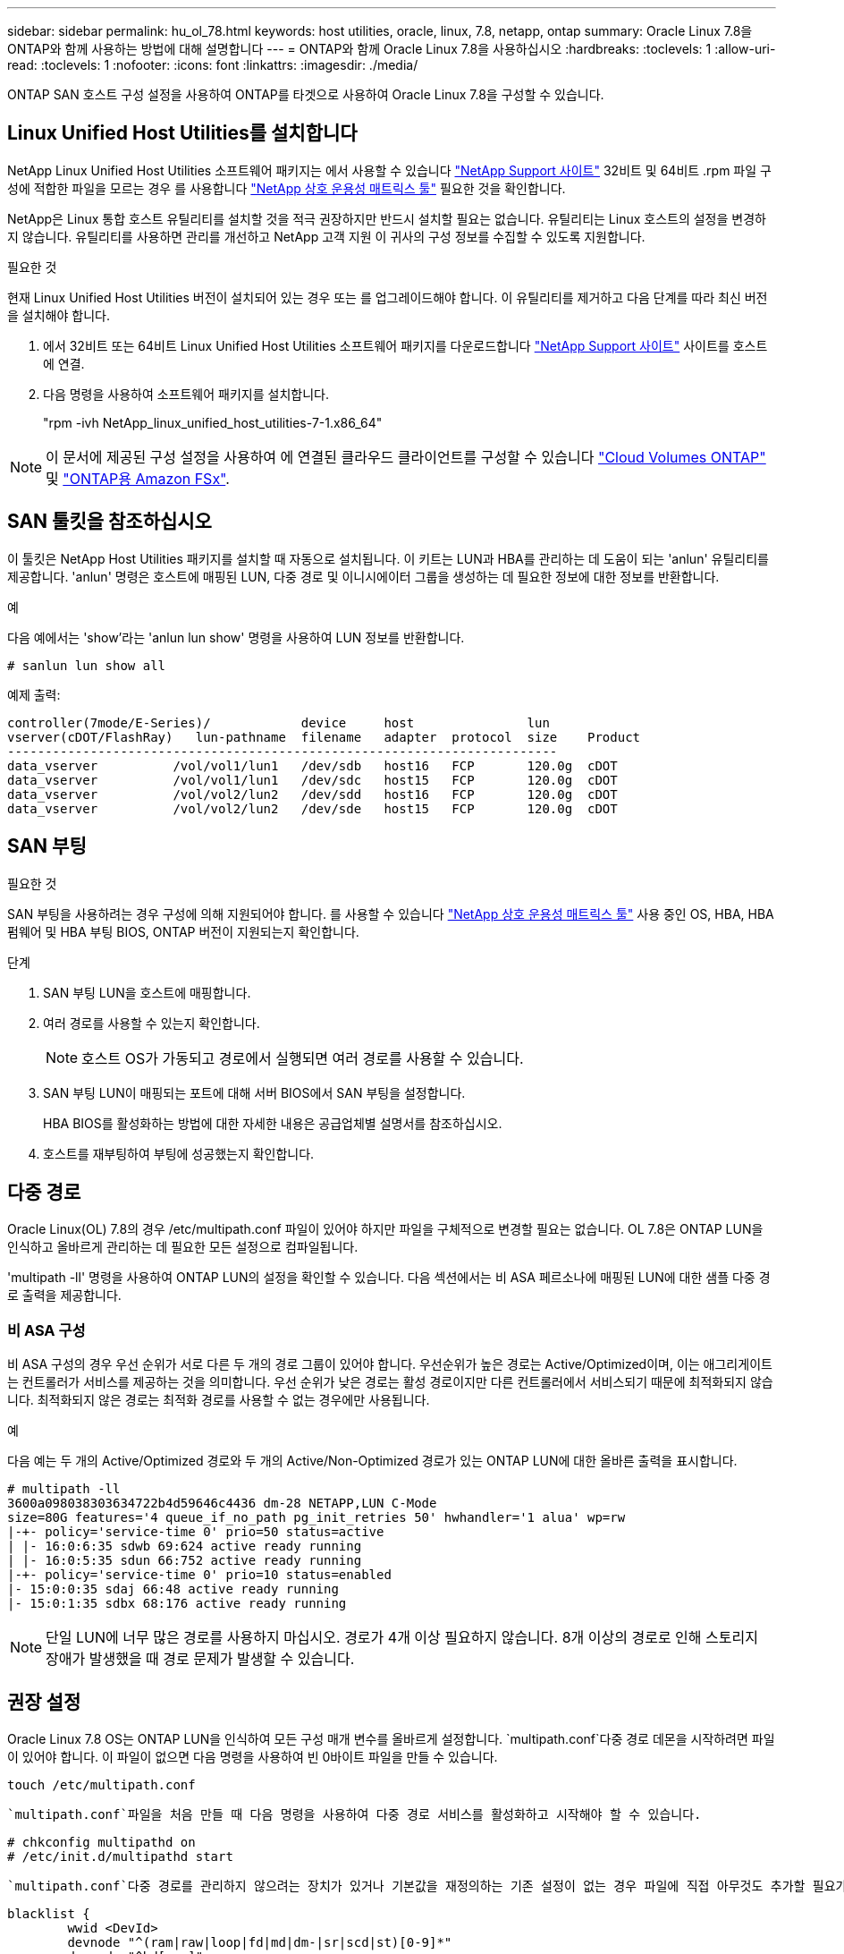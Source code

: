 ---
sidebar: sidebar 
permalink: hu_ol_78.html 
keywords: host utilities, oracle, linux, 7.8, netapp, ontap 
summary: Oracle Linux 7.8을 ONTAP와 함께 사용하는 방법에 대해 설명합니다 
---
= ONTAP와 함께 Oracle Linux 7.8을 사용하십시오
:hardbreaks:
:toclevels: 1
:allow-uri-read: 
:toclevels: 1
:nofooter: 
:icons: font
:linkattrs: 
:imagesdir: ./media/


[role="lead"]
ONTAP SAN 호스트 구성 설정을 사용하여 ONTAP를 타겟으로 사용하여 Oracle Linux 7.8을 구성할 수 있습니다.



== Linux Unified Host Utilities를 설치합니다

NetApp Linux Unified Host Utilities 소프트웨어 패키지는 에서 사용할 수 있습니다 link:https://mysupport.netapp.com/site/products/all/details/hostutilities/downloads-tab/download/61343/7.1/downloads["NetApp Support 사이트"^] 32비트 및 64비트 .rpm 파일 구성에 적합한 파일을 모르는 경우 를 사용합니다 link:https://mysupport.netapp.com/matrix/#welcome["NetApp 상호 운용성 매트릭스 툴"^] 필요한 것을 확인합니다.

NetApp은 Linux 통합 호스트 유틸리티를 설치할 것을 적극 권장하지만 반드시 설치할 필요는 없습니다. 유틸리티는 Linux 호스트의 설정을 변경하지 않습니다. 유틸리티를 사용하면 관리를 개선하고 NetApp 고객 지원 이 귀사의 구성 정보를 수집할 수 있도록 지원합니다.

.필요한 것
현재 Linux Unified Host Utilities 버전이 설치되어 있는 경우 또는 를 업그레이드해야 합니다. 이 유틸리티를 제거하고 다음 단계를 따라 최신 버전을 설치해야 합니다.

. 에서 32비트 또는 64비트 Linux Unified Host Utilities 소프트웨어 패키지를 다운로드합니다 link:https://mysupport.netapp.com/site/products/all/details/hostutilities/downloads-tab/download/61343/7.1/downloads["NetApp Support 사이트"^] 사이트를 호스트에 연결.
. 다음 명령을 사용하여 소프트웨어 패키지를 설치합니다.
+
"rpm -ivh NetApp_linux_unified_host_utilities-7-1.x86_64"




NOTE: 이 문서에 제공된 구성 설정을 사용하여 에 연결된 클라우드 클라이언트를 구성할 수 있습니다 link:https://docs.netapp.com/us-en/cloud-manager-cloud-volumes-ontap/index.html["Cloud Volumes ONTAP"^] 및 link:https://docs.netapp.com/us-en/cloud-manager-fsx-ontap/index.html["ONTAP용 Amazon FSx"^].



== SAN 툴킷을 참조하십시오

이 툴킷은 NetApp Host Utilities 패키지를 설치할 때 자동으로 설치됩니다. 이 키트는 LUN과 HBA를 관리하는 데 도움이 되는 'anlun' 유틸리티를 제공합니다. 'anlun' 명령은 호스트에 매핑된 LUN, 다중 경로 및 이니시에이터 그룹을 생성하는 데 필요한 정보에 대한 정보를 반환합니다.

.예
다음 예에서는 'show'라는 'anlun lun show' 명령을 사용하여 LUN 정보를 반환합니다.

[source, cli]
----
# sanlun lun show all
----
예제 출력:

[listing]
----
controller(7mode/E-Series)/            device     host               lun
vserver(cDOT/FlashRay)   lun-pathname  filename   adapter  protocol  size    Product
-------------------------------------------------------------------------
data_vserver          /vol/vol1/lun1   /dev/sdb   host16   FCP       120.0g  cDOT
data_vserver          /vol/vol1/lun1   /dev/sdc   host15   FCP       120.0g  cDOT
data_vserver          /vol/vol2/lun2   /dev/sdd   host16   FCP       120.0g  cDOT
data_vserver          /vol/vol2/lun2   /dev/sde   host15   FCP       120.0g  cDOT
----


== SAN 부팅

.필요한 것
SAN 부팅을 사용하려는 경우 구성에 의해 지원되어야 합니다. 를 사용할 수 있습니다 link:https://mysupport.netapp.com/matrix/imt.jsp?components=90144;&solution=1&isHWU&src=IMT["NetApp 상호 운용성 매트릭스 툴"^] 사용 중인 OS, HBA, HBA 펌웨어 및 HBA 부팅 BIOS, ONTAP 버전이 지원되는지 확인합니다.

.단계
. SAN 부팅 LUN을 호스트에 매핑합니다.
. 여러 경로를 사용할 수 있는지 확인합니다.
+

NOTE: 호스트 OS가 가동되고 경로에서 실행되면 여러 경로를 사용할 수 있습니다.

. SAN 부팅 LUN이 매핑되는 포트에 대해 서버 BIOS에서 SAN 부팅을 설정합니다.
+
HBA BIOS를 활성화하는 방법에 대한 자세한 내용은 공급업체별 설명서를 참조하십시오.

. 호스트를 재부팅하여 부팅에 성공했는지 확인합니다.




== 다중 경로

Oracle Linux(OL) 7.8의 경우 /etc/multipath.conf 파일이 있어야 하지만 파일을 구체적으로 변경할 필요는 없습니다. OL 7.8은 ONTAP LUN을 인식하고 올바르게 관리하는 데 필요한 모든 설정으로 컴파일됩니다.

'multipath -ll' 명령을 사용하여 ONTAP LUN의 설정을 확인할 수 있습니다. 다음 섹션에서는 비 ASA 페르소나에 매핑된 LUN에 대한 샘플 다중 경로 출력을 제공합니다.



=== 비 ASA 구성

비 ASA 구성의 경우 우선 순위가 서로 다른 두 개의 경로 그룹이 있어야 합니다. 우선순위가 높은 경로는 Active/Optimized이며, 이는 애그리게이트는 컨트롤러가 서비스를 제공하는 것을 의미합니다. 우선 순위가 낮은 경로는 활성 경로이지만 다른 컨트롤러에서 서비스되기 때문에 최적화되지 않습니다. 최적화되지 않은 경로는 최적화 경로를 사용할 수 없는 경우에만 사용됩니다.

.예
다음 예는 두 개의 Active/Optimized 경로와 두 개의 Active/Non-Optimized 경로가 있는 ONTAP LUN에 대한 올바른 출력을 표시합니다.

[listing]
----
# multipath -ll
3600a098038303634722b4d59646c4436 dm-28 NETAPP,LUN C-Mode
size=80G features='4 queue_if_no_path pg_init_retries 50' hwhandler='1 alua' wp=rw
|-+- policy='service-time 0' prio=50 status=active
| |- 16:0:6:35 sdwb 69:624 active ready running
| |- 16:0:5:35 sdun 66:752 active ready running
|-+- policy='service-time 0' prio=10 status=enabled
|- 15:0:0:35 sdaj 66:48 active ready running
|- 15:0:1:35 sdbx 68:176 active ready running

----

NOTE: 단일 LUN에 너무 많은 경로를 사용하지 마십시오. 경로가 4개 이상 필요하지 않습니다. 8개 이상의 경로로 인해 스토리지 장애가 발생했을 때 경로 문제가 발생할 수 있습니다.



== 권장 설정

Oracle Linux 7.8 OS는 ONTAP LUN을 인식하여 모든 구성 매개 변수를 올바르게 설정합니다.  `multipath.conf`다중 경로 데몬을 시작하려면 파일이 있어야 합니다. 이 파일이 없으면 다음 명령을 사용하여 빈 0바이트 파일을 만들 수 있습니다.

`touch /etc/multipath.conf`

 `multipath.conf`파일을 처음 만들 때 다음 명령을 사용하여 다중 경로 서비스를 활성화하고 시작해야 할 수 있습니다.

[listing]
----
# chkconfig multipathd on
# /etc/init.d/multipathd start
----
 `multipath.conf`다중 경로를 관리하지 않으려는 장치가 있거나 기본값을 재정의하는 기존 설정이 없는 경우 파일에 직접 아무것도 추가할 필요가 없습니다. 원치 않는 디바이스를 제외하려면 `multipath.conf` 파일에 다음 구문을 추가하여 <DevId>를 제외할 디바이스의 WWID 문자열로 대체합니다.

[listing]
----
blacklist {
        wwid <DevId>
        devnode "^(ram|raw|loop|fd|md|dm-|sr|scd|st)[0-9]*"
        devnode "^hd[a-z]"
        devnode "^cciss.*"
}
----
.예
이 예에서는 디바이스의 WWID를 확인하고 에 추가합니다 `multipath.conf` 파일.

.단계
. 다음 명령을 실행하여 WWID를 확인하십시오.
+
[listing]
----
# /lib/udev/scsi_id -gud /dev/sda
360030057024d0730239134810c0cb833
----
+
`sda` 블랙리스트에 추가해야 하는 로컬 SCSI 디스크입니다.

. 를 추가합니다 `WWID` 에서 블랙리스트로 `/etc/multipath.conf`:
+
[listing]
----
blacklist {
     wwid   360030057024d0730239134810c0cb833
     devnode "^(ram|raw|loop|fd|md|dm-|sr|scd|st)[0-9]*"
     devnode "^hd[a-z]"
     devnode "^cciss.*"
}
----


을 항상 확인해야 합니다 `/etc/multipath.conf` 기본 설정을 재정의할 수 있는 레거시 설정 파일(특히 기본값 섹션에 있음)

다음 표에서는 `multipathd` ONTAP LUN에 대한 중요 매개 변수와 필요한 값을 보여 줍니다. 호스트가 다른 공급업체의 LUN에 접속되어 있고 이러한 매개 변수 중 하나라도 재정의되면 `multipath.conf` ONTAP LUN에 특별히 적용되는 파일의 이후 stanzas에서 해당 매개 변수를 수정해야 합니다. 그렇지 않으면 ONTAP LUN이 예상대로 작동하지 않을 수 있습니다. 이러한 기본값은 NetApp, OS 공급업체 또는 둘 다와 상의하고 영향을 완전히 이해할 때만 재정의해야 합니다.

[cols="2*"]
|===
| 매개 변수 | 설정 


| detect_prio(사전 감지) | 예 


| DEV_Loss_TMO | "무한대" 


| 장애 복구 | 즉시 


| Fast_IO_FAIL_TMO | 5 


| 피처 | "3 queue_if_no_path pg_init_retries 50" 


| Flush_on_last_del.(마지막 삭제 시 플러시 | "예" 


| hardware_handler를 선택합니다 | "0" 


| path_checker를 선택합니다 | "tur" 


| path_grouping_policy | "group_by_prio(그룹 기준/원시)" 


| 경로 선택 | "서비스 시간 0" 


| polling_interval입니다 | 5 


| 프리오 | "ONTAP" 


| 제품 | LUN. * 


| Retain_attached_hw_handler 를 참조하십시오 | 예 


| RR_WEIGHT | "균일" 


| 사용자_친화적_이름 | 아니요 


| 공급업체 | 넷엡 
|===
.예
다음 예제에서는 재정의된 기본값을 수정하는 방법을 보여 줍니다. 이 경우 'multitpath.conf' 파일은 ONTAP LUN과 호환되지 않는 path_checker와 detect_prio의 값을 정의합니다. 호스트에 아직 연결된 다른 SAN 스토리지 때문에 제거할 수 없는 경우 이러한 매개 변수를 디바이스 스탠자가 있는 ONTAP LUN에 대해 특별히 수정할 수 있습니다.

[listing]
----
defaults {
 path_checker readsector0
 detect_prio no
 }
devices {
 device {
 vendor "NETAPP "
 product "LUN.*"
 path_checker tur
 detect_prio yes
 }
}
----

NOTE: Oracle Linux 7.8 RHCK(Red Hat Enterprise Kernel)을 구성하려면 link:hu_rhel_78.html#recommended-settings["권장 설정"]RHEL(Red Hat Enterprise Linux) 7.8용 을 사용하십시오.



== 알려진 문제

Oracle Linux 7.8 및 ONTAP 릴리즈에는 다음과 같은 알려진 문제가 있습니다.

[cols="4*"]
|===
| NetApp 버그 ID | 제목 | 설명 | Bugzilla ID입니다 


| 1440718 | SCSI 재검색을 수행하지 않고 LUN을 매핑 해제하거나 매핑하면 호스트에서 데이터가 손상될 수 있습니다. | 'isable_changed_WWID' 다중 경로 구성 매개변수를 Yes로 설정하면 WWID 변경 시 경로 장치에 대한 액세스를 비활성화합니다. 경로 WWID가 다중 경로 장치의 WWID로 복구될 때까지 다중 경로가 경로 장치에 대한 액세스를 비활성화합니다. 자세한 내용은 을 참조하십시오 link:https://kb.netapp.com/Advice_and_Troubleshooting/Flash_Storage/AFF_Series/The_filesystem_corruption_on_iSCSI_LUN_on_the_Oracle_Linux_7["NetApp 기술 자료: Oracle Linux 7의 iSCSI LUN에서 파일 시스템이 손상되었습니다"^]. | 해당 없음 


| link:https://mysupport.netapp.com/NOW/cgi-bin/bol?Type=Detail&Display=1311575["1311575를 참조하십시오"^] | Qlogic QLE2672(16G)로 스토리지 페일오버 중 읽기/쓰기 작업이 보조 경로를 통해 전환되지 않아 IO 지연 발생 | QLogic QLE2672 16G HBA를 사용하는 Oracle Linux 7.7 커널(5.4.17-2011.0.7.el7uek.x86_6)에서 스토리지 페일오버 작업 중에 보조 경로를 통해 I/O 작업을 재개하지 못할 수 있습니다. 스토리지 페일오버 중 운영 경로가 차단되어 입출력 진행이 중지되는 경우 보조 경로를 통해 입출력 작업이 재개되지 않아 입출력 지연이 발생할 수 있습니다. I/O 작업은 스토리지 페일오버 반환 작업이 완료된 후 기본 경로가 온라인 상태가 된 후에만 다시 시작됩니다. | link:https://bugzilla.oracle.com/bugzilla/show_bug.cgi?id=17171["17171"^] 


| link:https://mysupport.netapp.com/NOW/cgi-bin/bol?Type=Detail&Display=1311576["1311576)을 참조하십시오"^] | Emulex LPe16002(16G)를 사용한 스토리지 페일오버 중 읽기/쓰기 작업이 2차 경로를 통해 전환되지 않아 발생하는 IO 지연 | Emulex LPe16002 16G HBA를 사용하는 Oracle Linux 7.7 커널(5.4.17-2011.0.7.el7uek.x86_6)에서 스토리지 페일오버 작업 중에 보조 경로를 통해 I/O 작업을 재개하지 못할 수 있습니다. 스토리지 페일오버 중 운영 경로가 차단되어 입출력 진행이 중지되는 경우 보조 경로를 통해 입출력 작업이 재개되지 않아 입출력 지연이 발생할 수 있습니다. I/O 작업은 스토리지 페일오버 반환 작업이 완료된 후 기본 경로가 온라인 상태가 된 후에만 다시 시작됩니다. | link:https://bugzilla.oracle.com/bugzilla/show_bug.cgi?id=17172["17172"^] 


| link:https://mysupport.netapp.com/NOW/cgi-bin/bol?Type=Detail&Display=1246134["1246134"^] | 관측된 IO 지연 및 보고서가 차단됨, 스토리지 페일오버 중에 Emulex LPe16002(16G)로 표시되지 않음 상태로 이동 | Emulex LPe16002B-M6 16G FC(Fibre Channel) HBA(호스트 버스 어댑터)를 사용하여 실행되는 UEK5U2 커널이 있는 Oracle Linux 7.6에서 스토리지 페일오버 작업 중에 보고서가 차단되어 I/O 진행이 중지될 수 있습니다. 스토리지 페일오버 작업에서 변경된 상태가 "온라인" 상태에서 "차단됨" 상태로 보고되어 읽기 및 쓰기 작업이 지연됩니다. 작업이 성공적으로 완료된 후 보고서가 "온라인" 상태로 다시 이동하지 못하고 "차단됨" 상태로 유지됩니다. | link:https://bugzilla.oracle.com/bugzilla/show_bug.cgi?id=16852["16852)를 참조하십시오"^] 


| link:https://mysupport.netapp.com/NOW/cgi-bin/bol?Type=Detail&Display=1246327["1246327)을 참조하십시오"^] | Qlogic QLE2672(16G) 및 QLE2742(32G)를 사용한 스토리지 페일오버 중에 IO 지연이 관찰되고 Rports가 차단됨 상태로 전환되고 있음 | 스토리지 페일오버 작업 중에 RHEL(Red Hat Enterprise Linux) 7.6에서 QLogic QLE2672 16G 호스트를 사용하는 FC(Fibre Channel) 원격 포트가 차단될 수 있습니다. 스토리지 노드가 다운될 때 논리 인터페이스가 다운되기 때문에 원격 포트는 스토리지 노드 상태를 차단됨 으로 설정합니다. QLogic QLE2672 16G 호스트와 QLE2742 32Gb 파이버 채널(FC) 호스트 버스 어댑터(HBA)를 모두 실행하는 경우 차단된 포트로 인해 IO 진행이 중지될 수 있습니다. 스토리지 노드가 최적 상태로 돌아오면 논리 인터페이스도 함께 가동되고 원격 포트는 온라인 상태가 됩니다. 그러나 원격 포트는 여전히 차단되어 있을 수 있습니다. 이 차단된 상태는 다중 경로 계층의 LUN에 장애가 발생한 것으로 등록됩니다. 다음 명령을 사용하여 원격 포트의 상태를 확인할 수 있습니다. #cat/sys/class/fc_remote_ports/rport- * /port_stat 차단된 온라인 온라인 온라인 온라인 온라인 온라인 상태의 출력은 다음과 같습니다 | link:https://bugzilla.oracle.com/bugzilla/show_bug.cgi?id=16853["16853)을 참조하십시오"^] 
|===